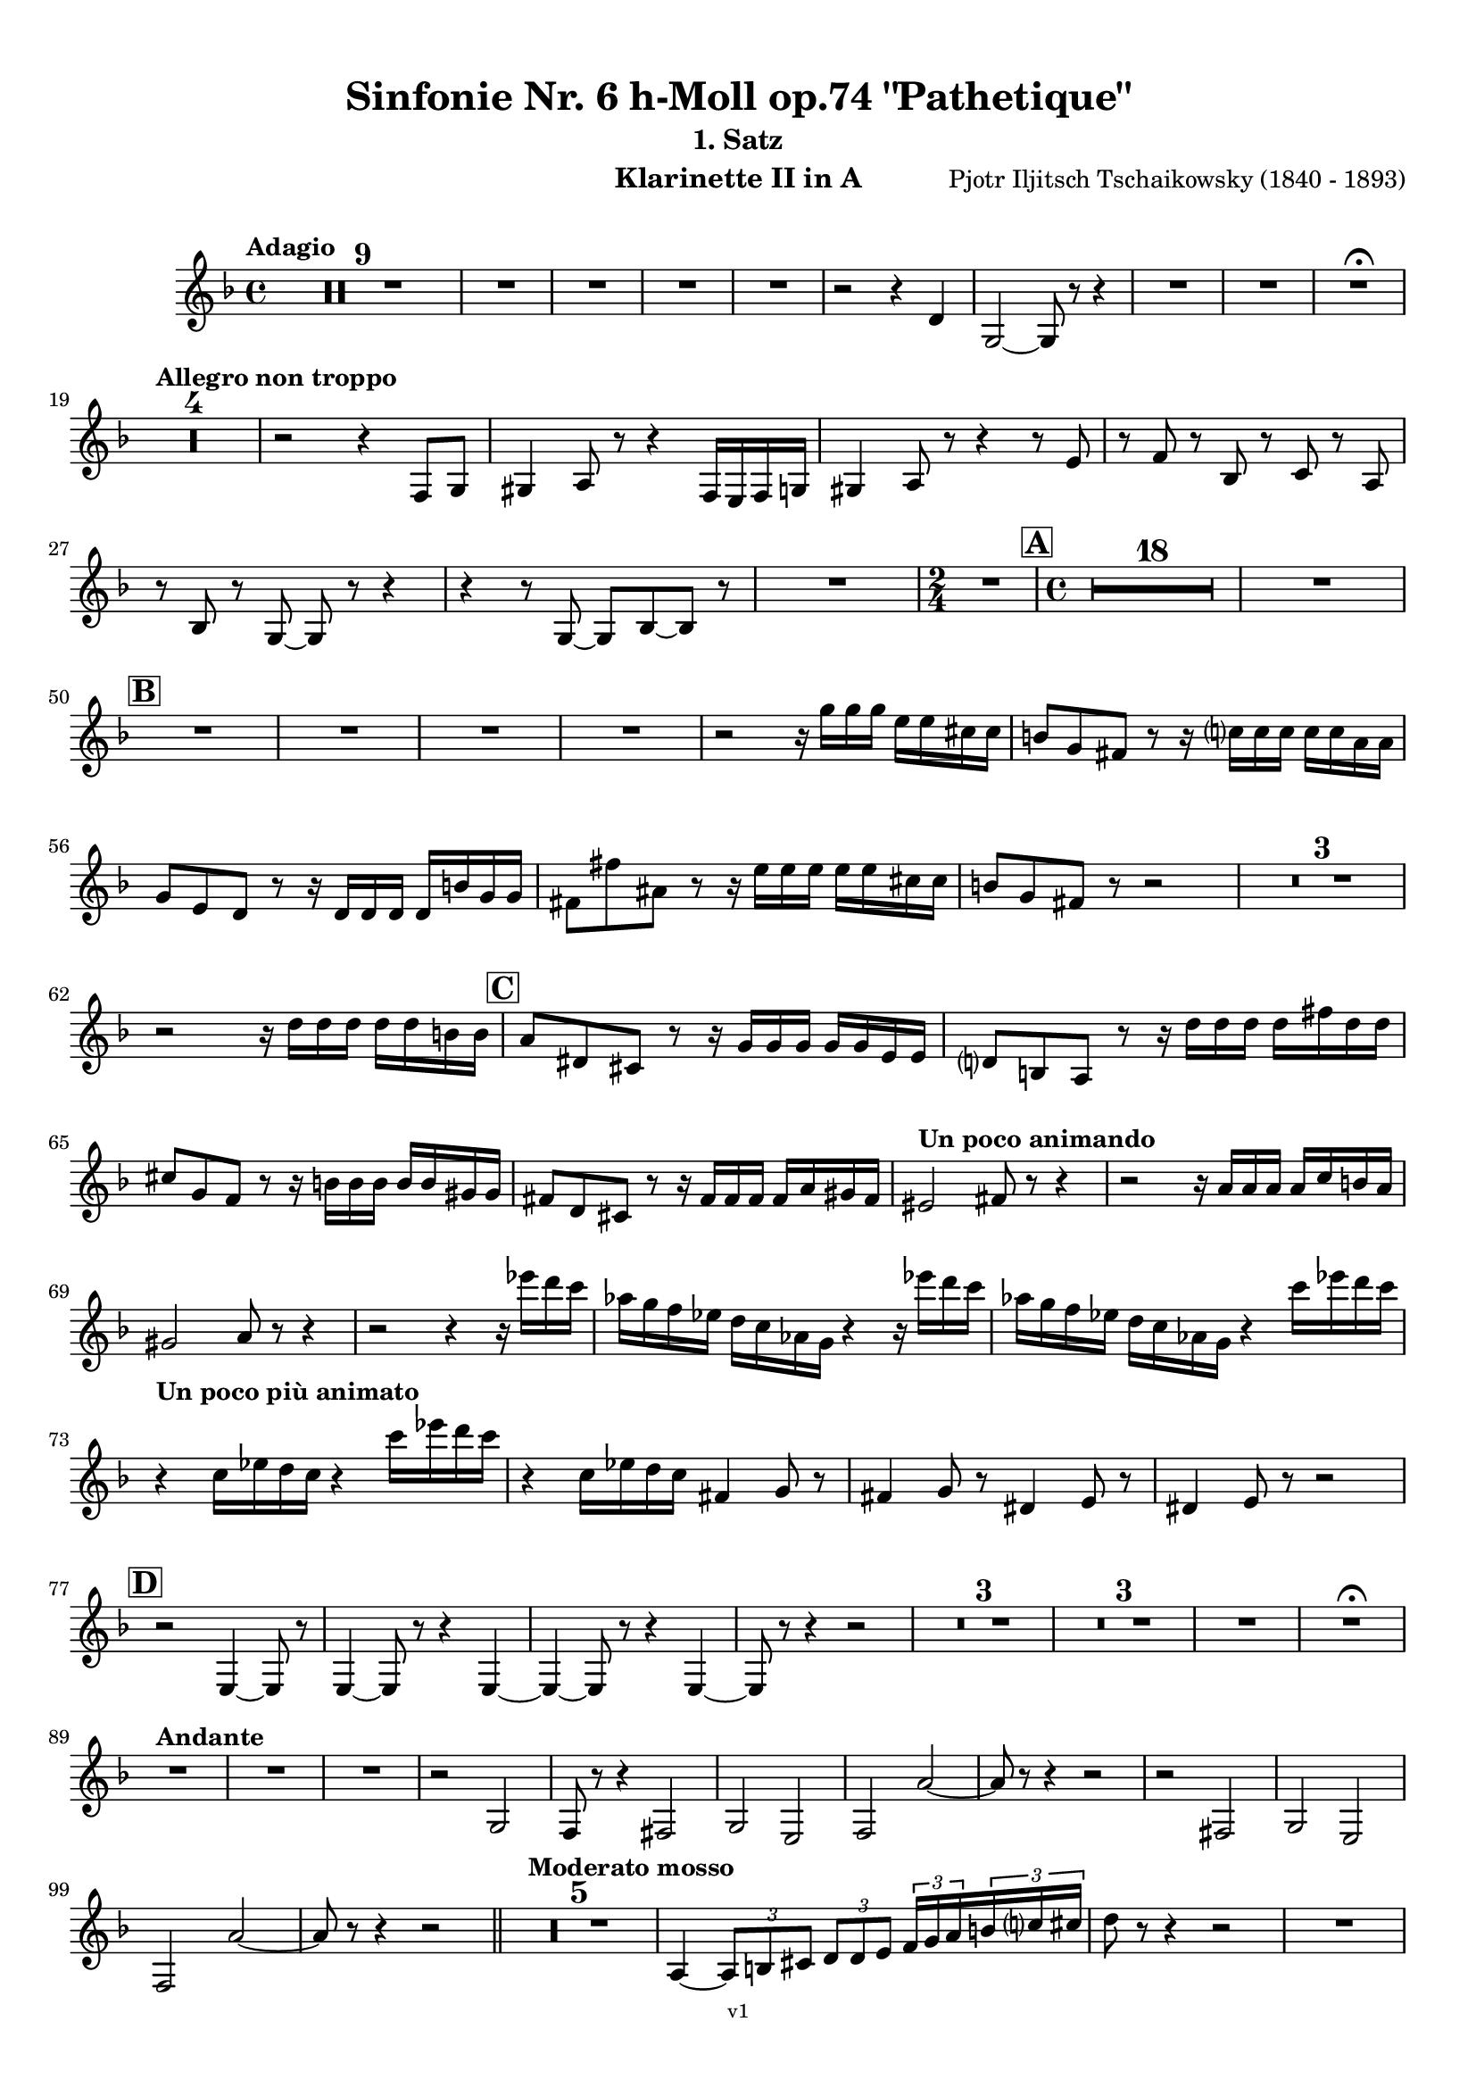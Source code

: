 \version "2.24.1"
\language "deutsch"

\paper {
    top-margin = 10\mm
    bottom-margin = 10\mm
    left-margin = 10\mm
    right-margin = 10\mm
    ragged-last = ##f
    % Avoid subsitution of "Nr." by a typographic sign
    #(add-text-replacements!
    `(("Nr." . ,(format #f "N~ar." (ly:wide-char->utf-8 #x200C)))))
}

\header {
  title = "Sinfonie Nr. 6 h-Moll op.74 \"Pathetique\""
  subtitle = ""
  composerShort = "Pjotr Iljitsch Tschaikowsky"
  composer = "Pjotr Iljitsch Tschaikowsky (1840 - 1893)"
  version = "v1"
}

% Adapt this for automatic line-breaks
% mBreak = {}
% pBreak = {}
mBreak = { \break }
pBreak = { \pageBreak }
#(set-global-staff-size 18)

% Just to make it easier to add rehearsal marks
rMark = { \mark \default }

% Useful snippets
pCresc = _\markup { \dynamic p \italic "cresc." }
mfDim = _\markup { \dynamic mf \italic "dim." }
fCantabile = _\markup { \dynamic f \italic "cantabile" }
smorz = _\markup { \italic "smorz." }
sempreFf = _\markup { \italic "sempre" \dynamic ff }
ffSempre = _\markup { \dynamic ff \italic "sempre" }
sempreFff = _\markup { \italic "sempre" \dynamic fff }
pocoF = _\markup { \italic "poco" \dynamic f }
ffz = _\markup { \dynamic { ffz } } 
ffp = _\markup { \dynamic { ffp } } 
crescMolto = _\markup { \italic "cresc. molto" }
pMoltoCresc = _\markup { \dynamic p \italic "molto cresc." }
sempreCresc = _\markup { \italic "sempre cresc." }
ppEspr = _\markup { \dynamic pp \italic "espr." }
ppiuEspress = _\markup { \dynamic p \italic "più espress." }
pocoCresc = _\markup { \italic "poco cresc." }
espress = _\markup { \italic "espress." }
mfEspress = _\markup { \dynamic mf \italic "espress." }
pEspress = _\markup { \dynamic p \italic "espress." }
string = ^\markup { \italic "string." }
stringendo = ^\markup { \italic "stringendo" }
pocoString = ^\markup { \italic "poco string." }
sempreStringendo = ^\markup { \italic "sempre stringendo" }
sempreString = ^\markup { \italic "sempre string." }
tuttaForza = _\markup { \italic "tutta forza" }
allargando = _\markup { \italic "allargando" }
pocoMenoMosso = ^\markup {\italic \bold {"Poco meno mosso."} }
rit = ^\markup {\italic {"rit."} }
rall = ^\markup {\italic {"rall."} }
riten = ^\markup {\italic {"riten."} }
ritATempo = ^\markup { \center-align \italic {"  rit. a tempo"} }
aTempo = ^\markup { \italic {"a tempo"} }
moltoRit = ^\markup { \italic {"molto rit."} }
pocoRit = ^\markup {\italic {"poco rit."} }
pocoRiten = ^\markup {\italic {"poco riten."} }
sec = ^\markup {\italic {"sec."} }
pocoRall = ^\markup {\italic {"poco rall."} }
pocoAPocoRall = ^\markup {\italic {"poco a poco rall."} }
pocoAPocoAccel = ^\markup {\italic {"poco a poco accel."} }
pocoAPocoAccelAlD = ^\markup {\italic {"poco a poco accel. al D"} }
sempreAccel = ^\markup {\italic {"sempre accel."} }
solo = ^\markup { "Solo" }
piuF = _\markup { \italic "più" \dynamic f }
piuP = _\markup { \italic "più" \dynamic p }
lento = ^\markup { \italic "Lento" }
accel = ^\markup { \bold { "accel." } }
tempoPrimo = ^\markup { \italic { "Tempo I" } }

% Adapted from http://lsr.di.unimi.it/LSR/Snippet?id=655
% Make title, subtitle, instrument appear on pages other than the first
#(define (part-not-first-page layout props arg)
   (if (not (= (chain-assoc-get 'page:page-number props -1)
               (ly:output-def-lookup layout 'first-page-number)))
       (interpret-markup layout props arg)
       empty-stencil))

\paper {
  oddHeaderMarkup = \markup
  \fill-line {
    " "
    \on-the-fly #part-not-first-page \fontsize #-1.0 \concat {
      \fromproperty #'header:composerShort
      "     -     "
      \fromproperty #'header:title
      "     -     "
      \fromproperty #'header:instrument
    }
    \if \should-print-page-number \fromproperty #'page:page-number-string
  }
  evenHeaderMarkup = \markup
  \fill-line {
    \if \should-print-page-number \fromproperty #'page:page-number-string
    \on-the-fly #part-not-first-page \fontsize #-1.0 \concat {
      \fromproperty #'header:composerShort
      "     -     "
      \fromproperty #'header:title
      "     -     "
      \fromproperty #'header:instrument
    }
    " "
  }
  oddFooterMarkup = \markup
  \fill-line \fontsize #-2.0 {
    " "
    \fromproperty #'header:version
    " "
  }
  % Distance between title stuff and music
  markup-system-spacing.basic-distance = #4
  markup-system-spacing.minimum-distance = #4
  markup-system-spacing.padding = #4
  % Distance between music systems
  system-system-spacing.basic-distance = #13
  system-system-spacing.minimum-distance = #13
  % system-system-spacing.padding = #10
  }

\layout {
  \context {
    \Staff
    % This allows the use of \startMeasureCount and \stopMeasureCount
    % See https://lilypond.org/doc/v2.23/Documentation/snippets/repeats#repeats-numbering-groups-of-measures
    \consists #Measure_counter_engraver
    % \RemoveAllEmptyStaves
  }
}

% ---------------------------------------------------------

tschaikowsky_I_clarinet_II = {
  \set Score.rehearsalMarkFormatter = #format-mark-box-alphabet
  \accidentalStyle Score.modern-cautionary
  \defaultTimeSignature
  \compressEmptyMeasures
  \time 4/4
  \tempo "Adagio"
  \key f \major
  \clef violin
  \relative c' {
    % cl2 p1 1
    R1*9 |
    % FIXME: Cues
    R1 |
    R1 |
    R1 |
    R1 |
    r2 r4 d |
    g,2~ g8 r8 r4 |
    R1 |
    R1 |
    R1\fermata |
    \mBreak
    
    % cl2 p1 19
    \tempo "Allegro non troppo"
    R1*4 |
    % FIXME: Cues
    r2 r4 f8 g |
    gis4 a8 r r4 f16 e f g |
    gis4 a8 r r4 r8 e' |
    r8 f r b, r c r a |
    \mBreak
    
    % cl2 p1 27
    r8 b r g8~ g r r4 |
    r4 r8 g8~ g b~ b r |
    R1 |
    \time 2/4
    R2 |
    \rMark
    \time 4/4
    % FIXME: Cues
    R1*18 |
    R1 |
    \mBreak
    
    % cl2 p1 50
    \rMark
    % FIXME: Cues
    R1 |
    R1 |
    R1 |
    R1 |
    r2 r16 g'' g g e e cis cis |
    h8 g fis r r16 c' c c c c a a |
    \mBreak
    
    % cl2 p1 56
    g8 e d r r16 d d d d h' g g |
    fis8 fis' ais, r r16 e' e e e e cis cis |
    h8 g fis r r2 |
    R1*3 |
    \mBreak
    
    % cl2 p1 62
    r2 r16 d' d d d d h h |
    \rMark
    a8 dis, cis r r16 g' g g g g e e |
    d8 h a r r16 d' d d d fis d d |
    \mBreak
    
    % cl2 p1 65
    cis8 g f r r16 h h h h h gis gis |
    fis8 d cis r r16 fis fis fis fis a gis fis |
    \tempo "Un poco animando"
    eis2 fis8 r r4 |
    r2 r16 a a a a c h a |
    \mBreak
    
    % cl2 p1 69
    gis2 a8 r r4 |
    r2 r4 r16 es'' d c |
    as16 g f es d c as g r4 r16 es'' d c |
    as16 g f es d c as g r4 c'16 es d c |
    \mBreak
    
    % cl2 p1 73
    \tempo "Un poco più animato"
    r4 c,16 es d c r4 c'16 es d c |
    r4 c,16 es d c fis,4 g8 r |
    fis4 g8 r dis4 e8 r |
    dis4 e8 r r2 |
    \mBreak
    
    % cl2 p1 77
    \rMark
    r2 e,4~ e8 r |
    e4~ e8 r r4 e~ |
    e4~ e8 r r4 e4~ |
    e8 r r4 r2 |
    R1*3 |
    R1*3 |
    R1 |
    R1\fermata |
    \mBreak

    % cl2 p2 89
    \tempo "Andante"
    % FIXME: Cues
    R1 |
    R1 |
    R1 |
    r2 g |
    f8 r r4 fis2 |
    g2 e |
    f2 a'~ |
    a8 r r4 r2 |
    r2 fis, |
    g2 e |
    \mBreak
    
    % cl2 p2 99
    f2 a'~ |
    a8 r r4 r2 |
    \bar "||"
    \tempo "Moderato mosso"
    R1*5 |
    a,4~ \tuplet 3/2 { a8 h cis } \tuplet 3/2 { d d e } \tuplet 3/2 { f16 g a } \tuplet 3/2 { h c cis } |
    d8 r r4 r2 |
    R1 |
    \mBreak
    
    % cl2 p2 109
    \rMark
    R1*5 |
    e,,4~ \tuplet 3/2 { e8 fis gis } \tuplet 3/2 { a a h } \tuplet 3/2 { c16 d e } \tuplet 3/2 { fis g gis } |
    a8 r r4 r2 |
    R1 |
    \rMark
    d,4~ \tuplet 3/2 { d8 e fis } \tuplet 3/2 { g g a } \tuplet 3/2 { h c cis } |
    \mBreak
    
    % cl2 p2 118
    d4~ d16 h g d h8 r r4 |
    d4~ \tuplet 3/2 { d8 e fis } \tuplet 3/2 { g g a } \tuplet 3/2 { b c cis } |
    d4~ d16 b g d b8 r r4 |
    R1 |
    \mBreak
    
    % cl2 p2 122
    c'4~ c16 g f c g''4~ g16 c, g e |
    d2 \tuplet 6/4 { d16 e d e d cis } d8 r |
    r2 f'4~ f16 c f, c |
    r8 f'~16 c a c, r8 f'~ f16 c f, c |
    \mBreak
    
    % cl2 p2 126
    r8 b''~ b16 e, b e, r8 b''~ b16 e, b e, |
    r4 b' a g |
    f4 e2 d4 |
    des2 c4~ c8 r\fermata |
    \bar "||" 
    \mBreak
    
    % cl2 p2 130
    \tempo "Andante"
    \time 12/8
    r8 a a a a a a4.~ a8 r r |
    r8 f' f f f f r d d d d f |
    r8 f f f f f f r r r4 r8 |
    r8 c c c c c r g' g g g g |
    \mBreak
    
    % cl2 p2 134
    r8 a a a a r c2. |
    b8 b b b b b b2. |
    a8 a a a a a d,2. |
    c8 c c c c c e2.
    \mBreak
    
    % cl2 p2 138
    r8 a a a a r c2. |
    b8 b b b b b b2. |
    a8 a a a a a d,2. |
    c8 c c c c c e2.
    \mBreak
    
    % cl2 p2 142
    \tempo "Moderato assai"
    r8 f f f f f f4. fis |
    \time 4/4 
    fis4 g d e |
    e4 f f fis |
    g4 h d, e |
    \rMark
    f4 a f fis |
    fis g d e |
    \mBreak
    
    % cl2 p2 148
    e4 f f fis |
    g4 h d, e |
    f8 r r4 r2 |
    R1
    R1*2 |
    \tempo "Adagio mosso"
    R1*4 |
    % FIXME: Cues
    R1 |
    R1 |
    R1\fermata |
    \bar "||"
    \mBreak
    
    % cl2 p3 161
    \tempo "Allegro vivo"
    \key c \major
    b'8 r r4 b,,16 b b8~ b4~ |
    b8 a gis a b r r4 |
    a8 r gis r r4 r8 gis |
    a8 r b r r4 b'8 ges' |
    \mBreak
    
    % cl2 p3 165
    b,8 r r4 b,16 b b8~ b4~ |
    b8 a gis a b r r4 |
    a8 r b r r4 r8 b |
    a8 r g r r4 b'8 g' |
    \mBreak
    
    % cl2 p3 169
    f8 r r4 \tuplet 3/2 { f16 f f } f8~ f4~ |
    f8 g,,f g as as r4 |
    \rMark
    R1 |
    r2 r4 r8 f''~ f4. f8~ f4. f8~ |
    \mBreak
    
    % cl2 p3 174
    f8 r r4 r2 |
    r4 r8 f, as, r r4 |
    r4 r8 f' as, r r4 |
    R1 |
    d''8 r8 r4 r2 |
    R1 |
    r4 es,8 c b c~ c g'~ |
    \mBreak
    
    % cl2 p3 181
    g4. g8~ g4. g8~ |
    g8 r8 r4 r2 |
    \rMark
    r4 r8 g b, r r4 |
    r4 r8 g' b, r r4 |
    r2 r4 c16 f e c |
    \mBreak
    
    % cl2 p3 186
    d16 g f d e a g e f b a f e8 r |
    r2 r4 a,16 d c a |
    b e d b c f e c d g f d cis gis' fis cis |
    \mBreak
    
    % cl2 p3 189
    \repeat unfold 4 { cis16 gis' fis cis } |
    \repeat unfold 4 { cis16 gis' fis cis } |
    \mBreak
    
    % cl2 p3 191
    \repeat unfold 4 { cis16 gis' fis cis } |
    \repeat unfold 4 { fis16 h ais fis } |
    \mBreak
    
    % cl2 p3 193
    \repeat unfold 3 { fis16 h ais fis } f b as f |
    \repeat unfold 4 { f16 b as f }
    \mBreak
    
    % cl2 p3 195
    \repeat unfold 4 { as16 des c as }
    \repeat unfold 2 { f16 b as f } \repeat unfold 2 { c g' f c }
    \mBreak
    
    % cl2 p3 197
    \repeat unfold 2 { as16 des c as } f b as f c g' f c |
    \mark #11
    as16 des c as  f b as f c' g' f c as des c as |
    f8 r r4 r2 |
    R1*5 |
    \mBreak
    
    % cl2 p4 205
    r2 \tuplet 7/4 { e''16 f g as b c des } e8 r |
    % FIXME: Cues
    R1 |
    R1 |
    R1 |
    r2 r4 r8. a,,,16 |
    a8 r b r r4 r8. c16 |
    \mBreak
    
    % cl2 p4 211
    c8 r cis r r2 |
    R1*2 |
    \rMark
    gis'4 a d, c |
    d4 a c h |
    e4 a d, g |
    \mBreak
    
    % cl2 p4 217
    h,4 e b e8 r |
    r2 d4 c |
    d4 a c h |
    r4 a r g |
    r4 e r e |
    r4 e r e |
    \mBreak
    
    % cl2 p4 223
    r4 e4~ e8 r r4 |
    R1*5 |
    \rMark
    R1*9 |
    r2 e4~ e8. e16 |
    a2. fis4 |
    cis'2 his |
    \mBreak
    
    % cl2 p4 241
    cis2 h4.. h16 |
    fis'8 r eis r fis r r4 |
    \rMark
    e16 d d8 cis16 d e d  f16 e e8 dis16 e f e |
    \mBreak
    
    % cl2 p4 244
    g16 f f8 a16 g g8 b16 a a8 r4 |
    r4 r16 a gis a b a a8 r4 |
    r4 r16 a gis a b a a8 a16 g g8 |
    \mBreak
    
    % cl2 p4 247
    b16 a a8 d,16 cis cis8 e16 d d8 a'16 g g8 |
    b16 a g f e f e d cis8 r r4 |
    r4 e'8 f g4 f8 r |
    \mBreak
    
    % cl2 p4 250
    r4 e8 f g4 f8 r |
    r4 g8 a b4 a8 r |
    r4 g8 a b4 a8 r |
    r4 e8 f fis gis r4 |
    r4 e8 f fis gis r4 |
    \mBreak
    
    % cl2 p4 255
    r4 r8 d r e r4 |
    r4 r8 d r d r4 |
    r4 r8 c r d r4 |
    \rMark
    r4 r8 c r c r4 |
    r2 r4 es,~ |
    \mBreak
    
    % cl2 p4 260
    es4 es d fis,8 g |
    a8 fis a h c a c d |
    es c es f ges es fis' gis |
    a8 r fis r r4 \tuplet 3/2 { fis8 gis a } |
    \mBreak
    
    % cl2 p4 264
    a8 r fis r r4 a8 h |
    c8 r a r8 r4 \tuplet 3/2 { a8 h c } |
    c8 r a r8 r4 \tuplet 3/2 { a8 h c } |
    \rMark
    \repeat tremolo 4 { c16 h } c h c gis a gis a f |
    \mBreak
    
    % cl2 p5 268
    \repeat tremolo 4 { ges16 f } ges f ges d es d es h' |
    c16 h c h c h c gis a gis a gis a gis a f |
    ges8 r \tuplet 3/2 { ges,8 ges ges~ } ges8 ges r4 |
    R1 |
    \mBreak
    
    % cl2 p5 272
    r2 a,4. h8 |
    c2. h8 r |
    c8 r \tuplet 3/2 { c8 c c~ } c8 c r4 |
    r4 \tuplet 3/2 { c8 c c } r4 r8 r |
    r4 c8 r r2 |
    \mBreak
    
    % cl2 p5 277
    \rMark
    R1*4 |
    h1~ |
    h1 |
    f'2 e~ |
    e2. e4 |
    a1~ |
    a1 |
    a,1~ |
    a1 |
    cis1~ |
    cis1
    a1~ |
    \mBreak
    
    % cl2 p5 292
    a1 |
    d2 cis2~ |
    cis1 |
    b2 a~ |
    a1 |
    R1 |
    \rMark
    R1 |
    f1~ |
    f2~ f8 r r4 |
    \mBreak
    
    % cl2 p5 301
    e1~ |
    e1~ |
    e1~ |
    e8 r r4 r2\fermata |
    \bar "||"
    \tempo "Andante como prima"
    \key d \major
    % FIXME: Cues
    R1 |
    r4 fis g8 a h cis |
    \mBreak
    
    % cl2 p5 307
    d4 e8. f16 fis4 g8 fis |
    a,4 fis e' g |
    fis4 e8 d a'2 |
    g2 g |
    fis2 h, |
    \mBreak
    
    % cl2 p5 312
    a2 h'4.. a16 |
    \rMark
    \tuplet 3/2 { a16 a, b } \tuplet 3/2 { h c cis } d32 dis e f fis g gis a a4 g8. fis16 |
    fis4 e g fis8. e16 |
    \mBreak
    
    % cl2 p5 315
    e4 d r8 fis8 e d |
    a8 f d' f, h4.. a16 |
    \tempo "Tempo I"
    a2 fis' |
    g2 e |
    fis2 f4 g8 f |
    fis2 r8 e4. |
    \mBreak
    
    % cl2 p5 321
    fis2 fis, |
    g2 e |
    fis2 f4 g8 f |
    fis8 fis4. g2 |
    \rMark
    fis8 r r4 r2 |
    \tempo "Meno"
    % FIXME: Cues
    R1 |
    R1 |
    \mBreak
    
    % cl2 p5 328
    R1 |
    R1 |
    R1 |
    r2 fis |
    fis2 g |
    fis2 cis'4.. d16 |
    d2 cis4.. d16 |
    \bar "||"
    \tempo "Andante mosso"
    d4~ d8 r r2 |
    R1*4 |
    \mBreak
    
    % cl2 p5 340
    d2 d4. e8 |
    g8 fis~ fis2~ fis8 r |
    d2 d4. e8 |
    fis1 |
    d2.~ d8 d |
    d1 |
    \rMark
    R1*8 |
    R1\fermata
    \bar "|."
    \mBreak
  }
}

tschaikowsky_II_clarinet_II = {
  \set Score.rehearsalMarkFormatter = #format-mark-box-alphabet
  \accidentalStyle Score.modern-cautionary
  \defaultTimeSignature
  \compressEmptyMeasures
  \time 5/4
  \tempo "Allegro con grazia"
  \key f \major
  \clef violin
  \relative c' {
    % Do not count alternative bars in repeats
    \set Score.alternativeNumberingStyle = #'numbers
    \repeat volta 2 {
      % cl2 p6 1
      % Enforce repeat marking at beginning
      \bar ".|:"
      % FIXME: Cues
      r2 r4 f'4 a,8 r |
      r2 r4 c4 g8 r |
      r2 r4 c4 e,8 r |
      r2 r4 c'4 e,8 r |
      r2 r4 cis'4 a8 r |
      \mBreak
      
      % cl2 p6 6
      r2 r4 d4 f,8 r |
      r2 r4 g'4 g,8 r |
      g'8 r8 r4 r2 r4 |
      a,,4 b \tuplet 3/2 { c8 b c } d4 e |
      f4 d e2. |
      \mBreak
      
      % cl2 p6 11
      c4 d \tuplet 3/2 { e8 d e } f4 g |
      a4 f g2. |
      g4 a \tuplet 3/2 { g8 a g } f4 e |
      d8 r16 e d8 r16 cis d2. |
      f4 g \tuplet 3/2 { f8 g f } e4 d |
      \mBreak
      
      % cl2 p6 16
      \alternative {
        \volta 1 {
          c8 r16 d c8 r16 h c8 r r4 r4 |
        }
        \volta 2 {
          c8 r16 d c8 r16 h c2~ c8 r |
        }
      }
    }
    r8 c e g c r r4 r4 |
    r8 c, f a c r r4 r4 |
    \mBreak
    
    % cl2 p6 19
    r8 c, f a c r r4 r4 |
    r8 c, e g c r r4 r4 |
    r8 c, e g c r r4 r4 |
    r8 c, f a c r r4 r4 |
    \mBreak
    
    % cl2 p6 23
    r8 e, gis h e r r4 r4 |
    r8 a, c e a r r4 r4 |
    \rMark
    e,4 b' \tuplet 3/2 { b8 a b } a4 g |
    f8 r16 e f8 r16 g f2. |
    \mBreak
    
    % cl2 p6 27
    f4 d f g a |
    a8 r16 f g8 r16 d g2. |
    e4 b' b a g |
    f8 r16 e f8 r16 g f2. |
    c'4 h a2.~ |
    \mBreak
    
    % cl2 p6 32
    a8 r16 a g8 r16 d' c4~c8 r r4 |
    a,4 b \tuplet 3/2 { c8 h c } d4 e |
    f4 d e2. |
    c4 d \tuplet 3/2 { e8 d e } f4 g |
    a4 f g2. |
    \mBreak
    
    % cl2 p6 37
    \rMark
    b4 a \tuplet 3/2 { g8 a g } f4 e |
    a8 r16 b a8 r16 gis a2. |
    a4 g \tuplet 3/2 { f8 g f } e4 d |
    d'8 c b a g ges f e d des |
    \mBreak
    
    % cl2 p6 41
    c2~ c8 c~ c c~ c c~ |
    c2~ c8 c~ c c~ c c~ |
    c2~ c8 c~ c c~ c c~ |
    c2 e8 e~ e e~ e e |
    \mBreak
    
    % cl2 p6 45
    \rMark
    es4 c \tuplet 3/2 { d8 c d } e4 f |
    g4 es f2. |
    es4 f8 f' \tuplet 3/2 { es8 d es } f4 fis |
    g4 es d2 es4 |
    \mBreak
    
    % cl2 p7 49
    f2 es c4 |
    des4 b c2. |
    c2 d2 h4 |
    c4 a4 h2. |
    c2~ c2. |
    c2 d8 r r4 r4 |
    R1*5/4*2 |
    \mBreak
    
    % cl2 p7 57
    \rMark
    \repeat volta 2 {
      d,2 cis2. |
      d2 g,2. |
      a2 b2. |
      a2 g2 f4 |
      d'2 cis2. |
      d2 g,2. |
      a2 b2. |
      a2 g2 f4 |
    }
    \mBreak
    
    % cl2 p7 65
    \rMark
    \repeat volta 2 {
      R1*5/4*5 |
      b4. c8 des2 b4 |
      h2~ h2. |
      f''4. g8 a2 f4 |
    }
    \rMark
    d,2 cis2. |
    d2 g,2. |
    a2 b2. |
    \mBreak
    
    % cl2 p7 76
    a2 g2 f4 |
    d'2 cis2. |
    d2 g,2. |
    a2 b2. |
    a2 g2 f4 |
    \rMark
    R1*5/4
    h4 cis \tuplet 3/2 { d8 cis d } e4 f |
    g8 r r4 r2 r4 |
    \mBreak
    
    % cl2 p7 84
    d4 e \tuplet 3/2 { f8 e f } g4 a |
    R1*5/4
    h,4 cis \tuplet 3/2 { d8 cis d } e4 f |
    g8 r r4 r2 r4 |
    d4 e \tuplet 3/2 { f8 e f } g4 a |
    b2~ b8 r r4 r4 |
    \mBreak
    
    % cl2 p7 90
    d,4 e \tuplet 3/2 { f8 e f } g4 gis |
    a8 r r4 r2 r4 |
    d,4 e \tuplet 3/2 { f8 e f } g4 a |
    b2~ b8 r r4 r4 |
    d,4 e, \tuplet 3/2 { f8 e f } g4 gis |
    \mBreak
    
    % cl2 p7 95
    a8 r r4 r2 r4 |
    \rMark
    % FIXME: Duplicate of the beginning
    r2 r4 f''4 a,8 r |
    r2 r4 c4 g8 r |
    r2 r4 c4 e,8 r |
    r2 r4 c'4 e,8 r |
    r2 r4 cis'4 a8 r |
    \mBreak
    
    % cl2 p7 101
    r2 r4 d4 f,8 r |
    r2 r4 g'4 g,8 r |
    g'8 r8 r4 r2 r4 |
    \rMark
    a,,4 b \tuplet 3/2 { c8 b c } d4 e |
    f4 d e2. |
    \mBreak
    
    % cl2 p7 106
    c4 d \tuplet 3/2 { e8 d e } f4 g |
    a4 f g2. |
    g4 a \tuplet 3/2 { g8 a g } f4 e |
    d8 r16 e d8 r16 cis d2. |
    f4 g \tuplet 3/2 { f8 g f } e4 d |
    \mBreak
    
    % cl2 p7 111
    c8 r16 d c8 r16 h c2~ c8 r |
    r8 c e g c r r4 r4 |
    r8 c, f a c r r4 r4 |
    r8 c, f a c r r4 r4 |
    \mBreak
    
    % cl2 p7 115
    r8 c, e g c r r4 r4 |
    r8 c, e g c r r4 r4 |
    r8 c, f a c r r4 r4 |
    r8 e, gis h e r r4 r4 |
    r8 a, c e a r r4 r4 |
    \mBreak
    
    % cl2 p8 120
    \mark #11
    e,4 b' \tuplet 3/2 { b8 a b } a4 g |
    f8 r16 e f8 r16 g f2. |
    f4 d f g a |
    a8 r16 f g8 r16 d g2. |
    e4 b' b a g |
    \mBreak
    
    % cl2 p8 125
    f8 r16 e f8 r16 g f2. |
    c'4 h a2.~ |
    a8 r16 a g8 r16 d' c4~c8 r r4 |
    a,4 b \tuplet 3/2 { c8 h c } d4 e |
    f4 d e2. |
    \mBreak
    
    % cl2 p8 130
    c4 d \tuplet 3/2 { e8 d e } f4 g |
    a4 f g2. |
    \rMark
    b4 a \tuplet 3/2 { g8 a g } f4 e |
    a8 r16 b a8 r16 gis a2. |
    a4 g \tuplet 3/2 { f8 g f } e4 d |
    \mBreak
    
    % cl2 p8 135
    d'8 c b a g ges f e d des |
    c2~ c8 c~ c c~ c c~ |
    c2~ c8 c~ c c~ c c~ |
    c2~ c8 c~ c c~ c c~ |
    \mBreak
    
    % cl2 p8 139
    c2 e8 e~ e e~ e e |
    \rMark
    es4 c \tuplet 3/2 { d8 c d } e4 f |
    g4 es f2. |
    es4 f8 f' \tuplet 3/2 { es8 d es } f4 fis |
    g4 es d2 es4 |
    \mBreak
    
    % cl2 p8 144
    f2 es c4 |
    des4 b c2. |
    c2 d2 h4 |
    c4 a4 h2. |
    c2~ c2. |
    c2 d8 r r4 r4 |
    R1*5/4*2 |
    \rMark
    f2 e2. |
    d2 c2. |
    \mBreak
    
    % cl2 p8 154
    b2 a2. |
    g2 f2. |
    R1*5/4*5 |
    f2~ f2. |
    R1*5/4 |
    f2~ f2. |
    \rMark
    R1*5/4*8 |
    \rMark
    R1*5/4*6 |
    R1*5/4\fermata
    \bar "|."
    \mBreak
  }
}

tschaikowsky_III_clarinet_II = {
  \set Score.rehearsalMarkFormatter = #format-mark-box-alphabet
  \accidentalStyle Score.modern-cautionary
  \defaultTimeSignature
  \compressEmptyMeasures
  \time 12/8
  \tempo "Allegro molto vivace"
  \key b \major
  \clef violin
  \relative c' {
    % c2 p8 1
    % FIXME: Cues
    R1*12/8 |
    R1*12/8 |
    es'8 a, es' a, es' a, es' b es c es c |
    r2. cis8 d c b ges f |
    R1*12/8*2 |
    \mBreak

    % c2 p8 7
    c'8 fis, c' fis, c' fis, c' g c a c a |
    \rMark
    r2. a8 b a g es d |
    R1*12/8*6 |
    \rMark
    R1*12/8*8 |
    \rMark
    R1*12/8*4
    \mBreak

    % c2 p8 27
    % FIXME: Cues
    R1*12/8 |
    R1*12/8 |
    f1. |
    fis4. g8 r r r2. |
    \rMark
    r4. ais8 cis fis g r r r4. |
    r4. ais,8 cis fis g r r r4. |
    \mBreak
    
    % c2 p8 33
    r4. ais,,8 cis fis g r r r4. |
    r4. ais,8 cis fis g r r r4. |
    r4. c,8 f a r4. c,8 f a |
    r4. c,8 f a r4. c,8 f a |
    R1*12/8*2 |
    \mBreak
    
    % c2 p9 39
    es'8 c es a, es' a, c a c a es' a, |
    d8 b g b f d r2. |
    R1*12/8*2 |
    \rMark
    es'8 c es a, es' a, c a c a es' a, |
    d8 b g b f d r2. |
    R1*12/8*1 |
    \mBreak

    % c2 p9 46
    ges4. f es des4~ des16 ces |
    b8 r r r4. r2. |
    des8 es f ges f es des r r r4. |
    R1*12/8 |
    r2. r4. cis'8 cis cis |
    \mBreak

    % c2 p9 51
    \rMark
    a8 h cis d cis h a r r r4. |
    a,8 h cis d cis h a r r r4. |
    R1*12/8*2 |
    \time 4/4
    d'4 d8 r16 d g,4~ g8 r |
    \mBreak

    % c2 p9 56
    fis''4 fis8 r16 fis a,8 r r4 |
    R1*2 |
    d,4 d8 r16 d g,4~ g8 r |
    fis''4 fis8 r16 fis a,8 r r4 |
    \rMark
    d,1 |
    b1 |
    d1 |
    b1 |
    \mBreak

    % c2 p9 65
    d1 |
    es1 |
    fis1 |
    b1 |
    d,8 r d, e, f fis g a |
    b8 h c cis d e f fis |
    \mBreak

    % c2 p9 71
    \key g \major
    \rMark
    g8 r d r16 d g8 r d r |
    g8 c~ c2 h8 r16 a |
    d8 r \appoggiatura a8 g8 r16 fis g8 r d r |
    g2. h8 r16 d |
    \mBreak

    % c2 p9 75
    e8 r \appoggiatura a,8 g8 r16 fis g8 r d r |
    g2. h8 r16 d |
    g4 fis8 r16 g e4 dis8 r16 e |
    c4 h8 r16 c a4 g8 r16 a |
    \mBreak

    % c2 p9 79
    e8 r16 fis g8 r16 h e8 r16 fis g8 r16 a |
    h2~ h8 a16 g \tuplet 6/4 { fis16 e d c h a } |
    \rMark
    g8 r r4 r2 |
    c,8 r c r16 c16 c8 r d r16 d |
    \mBreak

    % c2 p9 83
    d8 r c r16 c h8 r a r |
    g8 r g r16 g g4 g'8 r |
    des8 r c r16 c h8 r a r |
    g8 r g r16 g g8 r \tuplet 3/2 { d'8 c h } |
    \mBreak

    % c2 p9 87
    b8 r r4 d8 r r4 |
    b8 r r4 b8 h r4 |
    h8 h16 h h4~ h8 h16 h h4~ |
    h8 h16 h h4~ h8 h16 h dis4 |
    h4 h c gis |
    \mBreak

    % c2 p9 92
    a4 e' g, gis |
    \mark #11
    a8 r \tuplet 3/2 { c8 c c } c2~ |
    c8 r \tuplet 3/2 { h8 h h } h2~ |
    h8 r \tuplet 3/2 { h8 h h } h2~ |
    h8 r c r h r r4 |
    R1 |
    \mBreak
    
    % c2 p10 98
    r2 r4 a'' |
    d,8 r d4 g,8 r g4~ |
    g4 e c a8 r |
    R1 |
    r2 r4 fis''4 |
    h,8 r h4 e,8 r e'4~ |
    e4 c a fis8 r |
    \rMark
    R1 |
    \mBreak
    
    % c2 p10 106
    r2 r4 a' |
    d,8 r d4 g,8 r g4~ |
    g4 e c a8 r |
    % FIXME: Cues
    R1 |
    R1 |
    r4 h8 r a r g r |
    a8 r a r r2 |
    \mBreak
    
    % c2 p10 113
    % FIXME: Duplicates H
    g'8 r d r16 d g8 r d r |
    g8 c~ c2 h8 r16 a |
    d8 r \appoggiatura a8 g8 r16 fis g8 r d r |
    g2. h8 r16 d |
    e8 r \appoggiatura a,8 g8 r16 fis g8 r d r |
    \mBreak
    
    % c2 p10 118
    g2. h8 r16 d |
    \rMark
    g4 fis8 r16 g e4 dis8 r16 e |
    c4 h8 r16 c a4 g8 r16 a |
    e8 r16 fis g8 r16 h e8 r16 fis g8 r16 a |
    \mBreak
    
    % c2 p10 122
    h2~ h8 a16 g \tuplet 6/4 { fis16 e d c h a } |
    g8 r r4 r2 |
    c,8 r c r16 c16 c8 r d r16 d |
    d8 r c r16 c h8 r a r |
    \mBreak
    
    % c2 p10 126
    g8 r g r16 g g4 g'8 r |
    des8 r c r16 c h8 r a r |
    g8 r g r16 g g8 r \tuplet 3/2 { d'8 c h } |
    b8 f g a b c cis d |
    \mBreak
    
    % c2 p10 130
    es8 f g a b16 es d c b as g f |
    \rMark
    es4 d8 r16 c b8 r f' r16 fis |
    g4 f8 r16 es d8 r r4 |
    r8 f, g a b c cis d |
    \mBreak
    
    % c2 p10 134
    es8 f g a b16 es d c b as g f |
    es4 d8 r16 c b8 r f' r16 fis |
    g4 f8 r16 es d8 r r4 |
    \mBreak
    
    % c2 p10 137
    \time 12/8
    es8 r r r d' f g f es d r r |
    r4. r8 d f g f es d r r |
    \rMark
    \bar "||"
    \key b \major
    % FIXME: Duplicates beginning
    R1*12/8*2 |
    es8 a, es' a, es' a, es' b es c es c |
    \mBreak
    
    % c2 p10 142
    r2. cis8 d c b ges f |
    R1*12/8*2 |
    c'8 fis, c' fis, c' fis, c' g c a c a |
    r2. a8 b a g es d |
    R1*12/8*6 |
    \mBreak
    
    % c2 p10 153
    \rMark
    R1*12/8*8 |
    \rMark
    R1*12/8*4
    % FIXME: Cues
    R1*12/8 |
    R1*12/8 |
    f1. |
    fis4. g8 r r r2. |
    \rMark
    r4. ais8 cis fis g r r r4. |
    \mBreak
    
    % c2 p11 170
    r4. ais,8 cis fis g r r r4. |
    r4. ais,,8 cis fis g r r r4. |
    r4. ais,8 cis fis g r r r4. |
    r4. c,8 f a r4. c,8 f a |
    \mBreak
    
    % c2 p11 174
    r4. c,8 f a r4. c,8 f a |
    R1*12/8*2 |
    es'8 c es a, es' a, c a c a es' a, |
    d8 b g b f d r2. |
    R1*12/8*2 |
    \mBreak
    
    % c2 p11 181
    es'8 c es a, es' a, c a c a es' a, |
    d8 b g b f d r2. |
    \rMark
    R1*12/8*1 |
    ges4. f es des4~ des16 ces |
    \mBreak
    
    % c2 p11 185
    b8 r r r4. r2. |
    des8 es f ges f es des r r r4. |
    R1*12/8 |
    b'4. as ges f4~ f16 es |
    des8 r r r4. r2. |
    \mBreak
    
    % c2 p11 190
    f8 ges as b as ges f r r r4. |
    \time 4/4
    r2 b,8 a g f |
    r2 b8 as g f |
    \rMark
    c'''4 a8 f c4 a |
    \mBreak
    
    % c2 p11 194
    d16 c b a g f e d c8 r r4 |
    R1*3 |
    d8 r a r16 a d8 r a r |
    d8 g r4 r2 |
    R1 |
    \mBreak
    
    % c2 p11 201
    c,8 r g r16 g c8 r g r |
    \rMark
    c8 f r4 r2 |
    h8 r f r16 f h8 r f r |
    f'8 r c r16 c f8 r c r |
    \mBreak
    
    % c2 p11 205
    f8 a r4 r2 |
    R1 |
    e,8 r b8 r16 b e8 r b r |
    f'8 b r4 r2 |
    f8 r c r16 c f8 r c r |
    \mBreak
    
    % c2 p11 210
    \rMark
    f8 b r4 r2 |
    e8 r b r16 b e8 r b r |
    f'8 b f r16 f b8 r f r |
    c'8 f r4 r2 |
    \mBreak
    
    % c2 p11 214
    es,8 r es r16 es es8 r es r |
    es8 a~ a2. |
    es8 r es r16 es es8 r es r |
    es8 a~ a a es es4 es8 |
    \mBreak
    
    % c2 p11 218
    \rMark
    es8 a4 a8 es8 es4 es8 |
    \tuplet 3/2 { es8 es r } \tuplet 3/2 { a8 a r } \tuplet 3/2 { es8 es r } \tuplet 3/2 { c8 c r } |
    \tuplet 3/2 { es8 es r } \tuplet 3/2 { a8 a r } \tuplet 3/2 { es8 es r } \tuplet 3/2 { c8 c r } |
    \rMark
    \tuplet 3/2 { es8 es r } r4 r2 |
    \mBreak
    
    % c2 p12 222
    r4 f,32 g a b c d es f g16 f es d c b a g |
    f16 es d c b a g f r2 |
    r4 f'32 g a b c d es f g16 f es d c b a g |
    \mBreak
    
    % c2 p12 225
    f16 es d c b a g f r4 f32 g a b c d es f  |
    \tuplet 6/4 { g16 f es d c b } a8 r r4 f32 g a b c d es f |
    \mBreak
    
    % c2 p12 227
    \tuplet 6/4 { g16 f es d c b } a8 r r4 f32 g a b c d es f |
    \tuplet 6/4 { g16 f es d c b } a8 r8 \tuplet 6/4 { g'16 f es d c b } a8 r |
    \rMark b'8 r a r b r f r |
    \mBreak
    
    % c2 p12 230
    % FIXME: Rhythmically somewhat similar to H + 1
    b8 es,~ es2 d8 r16 c |
    b8 r \appoggiatura c8 b8 r16 a b8 r c' r |
    b2. d,8 r16 f |
    g8 r \appoggiatura c8 b8 r16 a b8 r c r |
    b2. d,8 r16 f |
    \mBreak
    
    % c2 p12 235
    b4 a8 r16 b g4 fis8 r16 g |
    es'4 d8 r16 es c4 b8 r16 c |
    g8 r16 a b8 r16 d g,8 r16 a b8 r16 c |
    \rMark
    d2~ d8 c16 b \tuplet 6/4 { a g f es d c } |
    \mBreak
    
    % c2 p12 239
    b8 r a' r b r f r |
    b8 es,~ es2 d8 r16 c |
    b8 r \appoggiatura c8 b8 r16 a b8 r c' r |
    b2. d,8 r16 f |
    g8 r \appoggiatura c8 b8 r16 a b8 r c r |
    \mBreak
    
    % c2 p12 244
    b2. d,8 r16 f |
    \mark #27
    ges4 f8 r16 es des8 r as' r16 a |
    b4 as8 r16 ges f8 r b r16 c |
    d2. c8 r16 d, |
    b'2. a8 r16 d, |
    \mBreak
    
    % c2 p12 249
    g4 f8 r16 g es4 d8 r16 g |
    c,4 b8 r16 b g'4 f8 r16 h, |
    es8 r \tuplet 3/2 { c'8 c c } c2~ |
    c8 r \tuplet 3/2 { a8 a a } a2~ |
    a8 r \tuplet 3/2 { as8 as as } as2~ |
    \mBreak
    
    % c2 p12 254
    as8 r a r16 a b8 r r4 |
    % Using multiples of 27 for marks, to skip from AA to BB etc.
    \mark #54
    R1*2 |
    r4 f' b,8 r b'4~ |
    b4 g es c8 r |
    R1*2 |
    r4 d g,8 r g'4~ |
    g4 es c a8 r |
    R1*2 |
    \mBreak
    
    % c2 p12 265
    r4 f' b,8 r b'4~ |
    b4 g es c8 r |
    \mark #81
    R1*3 |
    c,4~ c8 r h4~ h8 r |
    c4~ c8 r c4~ c8 r |
    des'4~ des8 r d4~ d8 r |
    \mBreak
    
    % c2 p12 273
    e8 r f r d r es r |
    \mark #108
    b r a r b r r4 |
    R1 |
    c4 f,8. f16 c'4 f,4 |
    c'8 g' r4 r2 |
    c,4 f,8. f16 c'4 f,4 |
    \mBreak
    
    % c2 p12 279
    % FIXME: Duplicate from somewhere above
    c'8 g' r4 f,8 c' r4 |
    c8 g' r4 f,8 c' r4 |
    g'2 c,2 |
    \mark #135
    g2 c,8 r8 f16 fis g a |
    b8 r a r b r f r |
    b8 es,~ es2 d8 r16 c |
    \mBreak
    
    % c2 p12 285
    b8 r \appoggiatura c8 b8 r16 a b8 r c' r |
    b2. d,8 r16 f |
    g8 r \appoggiatura c8 b8 r16 a b8 r c r |
    b2. d,8 r16 f |
    b4 a8 r16 b g4 fis8 r16 g |
    \mBreak
    
    % c2 p13 290
    % FIXME: Duplicate from somewhere above
    es'4 d8 r16 es c4 b8 r16 c |
    g8 r16 a b8 r16 d g,8 r16 a b8 r16 c |
    \mark #162
    d2~ d8 c16 b \tuplet 6/4 { a g f es d c } |
    b8 r a' r b r f r |
    \mBreak
    
    % c2 p13 294
    b8 es,~ es2 d8 r16 c |
    b8 r \appoggiatura c8 b8 r16 a b8 r c' r |
    b2. d,8 r16 f |
    g8 r \appoggiatura c8 b8 r16 a b8 r c r |
    b2. d,8 r16 f |
    \mBreak
    
    % c2 p13 299
    \mark 189
    ges4 f8 r16 es des8 r as' r16 a |
    b4 as8 r16 ges f8 r b r16 c |
    d2. c8 r16 d, |
    b'2. a8 r16 d, |
    g4 f8 r16 g es4 d8 r16 g |
    \mBreak
    
    % c2 p13 304
    c,4~ c8 r c4~ c8 r |
    c4~ c8 r c4~ c8 r |
    c4~ c8 r c4~ c8 r |
    \mark #216
    c4~ c8 r c4~ c8 r |
    d4 c8 r16 g es'4 d8 r16 g, |
    f'4 es8 r16 c f4 e8 r16 c |
    \mBreak
    
    % c2 p13 310
    g'4 f8 r16 c g'4 fis8 r16 c |
    as'4 g8 r16 c, b'4 a8 r16 es  |
    c'8 b f b c b ges b |
    c8 b g b c b ges b |
    c8 b a g f e' es d |
    \mBreak
    
    % c2 p13 315
    c8 b a g f r r4 |
    \mark #243
    R1 |
    r4 f, g a |
    b4 d d8 r r4 |
    r4 f, g a |
    b4 c d2 |
    es4 f g a |
    b4 c d r |
    es4 f g a |
    \mBreak
    
    % c2 p13 324
    \mark #297
    a8 r \tuplet 7/4 { b,,16 c d e fis g a } b8 r16 a b8 r16 f |
    g8 r \tuplet 7/4 { es16 f g a h c d } es8 r16 d es8 r16 h |
    c8 r r4 r4 \tuplet 7/4 { cis16 dis eis fis gis ais his } |
    \mBreak
    
    % c2 p13 327
    cis8 r r4 r \tuplet 7/4 { es,16 f g as b c d } |
    es8 r r4 r \tuplet 7/4 { f,16 g a b c d e } |
    f16 g, a b c b a g f es d c b a g f |
    \mBreak
    
    % c2 p13 330
    b8 r f r16 f b8 r es, r |
    b'8 f' b16 c d e f8 r f,,16 es d c |
    b8 r f' r16 f b8 r es, r |
    b'8 f' b16 c d e f8 r f,,16 es d c |
    \mBreak
    
    % c2 p13 334
    \mark #324
    b8 r f'16 fis g a b8 r f16 fis g a |
    b8 r f16 fis g a b8 r f16 fis g a |
    b8 r f16 fis g a b8 r f16 fis g a |
    
    \mBreak
    
    % c2 p13 337
    b8 r f16 fis g a b8 r f16 fis g a |
    b8 b a g f es d c |
    b8 a' g ges f es d c |
    b8 r r4 f'8 r r4 |
    f'8 r r4 a8 r r4 |
    \mBreak
    
    % c2 p13 342
    f8 r f r r4 f8 r |
    r4 f8 r r4 f8 r |
    d8 r b r f r d r |
    f,1~ |
    f2. \tuplet 3/2 { f8 f f } |
    f8 r r4 r2 |
    \bar "|."
    \mBreak
  }
}

tschaikowsky_IV_clarinet_II = {
  \set Score.rehearsalMarkFormatter = #format-mark-box-alphabet
  \accidentalStyle Score.modern-cautionary
  \defaultTimeSignature
  \compressEmptyMeasures
  \time 3/4
  \tempo "Adagio lamentoso"
  \key f \major
  \clef violin
  \relative c' {
    % cl2 p14 1
    R2.*4 |
    % FIXME: Cues
    R2. |
    R2. |
    R2. |
    r4 r e~ |
    e4 d4. c8 |
    g'4 fis4. e8 |
    \rMark
    h'4 a4. gis8 |
    e'4 d8. c16 h8 c |
    \mBreak
    
    % cl2 p14 13
    h8 a gis8. a16 g8 f |
    e8 f e d c d |
    c8 b r4 r |
    \tempo "Andante"
    R2.*4
    \tempo "Adagio poco meno che prima"
    R2.*10 |
    \rMark
    R2.*7 |
    \mBreak
    
    % cl2 p14 37
    % FIXME: Cues
    R2.
    r4 r a |
    \rMark
    b2 e,4 |
    f2 c'4 |
    b2 e,4 |
    f2 es''4 |
    d2 g4 |
    g4 a d, |
    \mBreak
    
    % cl2 p14 45
    d2. |
    d4 des \tuplet 3/2 { des8 c c~ } |
    \tuplet 3/2 { c8 c c~ } \tuplet 3/2 { c c c~ } \tuplet 3/2 { c h h } |
    \tuplet 3/2 { r8 c c~ } \tuplet 3/2 { c c c~ } \tuplet 3/2 { c c c~ } |
    \mBreak
    
    % cl2 p14 49
    \tuplet 3/2 { c8 c c~ } \tuplet 3/2 { c c c~ } \tuplet 3/2 { c h h } |
    \tuplet 3/2 { r8 c c~ } \tuplet 3/2 { c c c~ } \tuplet 3/2 { c c c } |
    \rMark
    \tuplet 3/2 { r8 d d~ } \tuplet 3/2 { d d d~ } \tuplet 3/2 { d d d } |
    \mBreak
    
    % cl2 p14 52
    \tuplet 3/2 { r8 e e~ } \tuplet 3/2 { e e e~ } \tuplet 3/2 { e e e } |
    \tuplet 3/2 { r8 f f~ } \tuplet 3/2 { f f f~ } \tuplet 3/2 { f f f } |
    \tuplet 3/2 { r8 g g~ } \tuplet 3/2 { g g g } c,4 |
    \mBreak
    
    % cl2 p14 55
    b2 e,4 |
    f2 c'4 |
    b2 e,4 |
    f2 es4 |
    d2 g4 |
    g4 a d, |
    d2. |
    d4 des4~ \tuplet 3/2 { des8 c c } |
    \mBreak
    
    % cl2 p14 63
    \rMark
    \tuplet 3/2 { c8 c c~ } \tuplet 3/2 { c c c~ } \tuplet 3/2 { c h h } |
    \tuplet 3/2 { r8 c c~ } \tuplet 3/2 { c c c~ } \tuplet 3/2 { c c c~ } |
    \tuplet 3/2 { c8 c c~ } \tuplet 3/2 { c c c~ } \tuplet 3/2 { c h h } |
    \mBreak
    
    % cl2 p14 66
    \tuplet 3/2 { r8 c c~ } \tuplet 3/2 { c c c~ } \tuplet 3/2 { c c c } |
    \tuplet 3/2 { r8 d d~ } \tuplet 3/2 { d d d~ } \tuplet 3/2 { d d d } |
    \tuplet 3/2 { r8 e e~ } \tuplet 3/2 { e e e~ } \tuplet 3/2 { e e e } |
    \mBreak
    
    % cl2 p14 69
    \tuplet 3/2 { r8 f f'~ } \tuplet 3/2 { f f f~ } \tuplet 3/2 { f f f } |
    \tuplet 3/2 { r8 g g~ } \tuplet 3/2 { g g g~ } \tuplet 3/2 { g g g } |
    \rMark
    \tuplet 3/2 { r8 a a~ } \tuplet 3/2 { a a a~ } \tuplet 3/2 { a a a~ } |
    a8 r r4 r |
    \mBreak
    
    % cl2 p14 73
    \tempo "Più mosso"
    \tuplet 3/2 { r8 es es~ } \tuplet 3/2 { es es es~ } \tuplet 3/2 { es es es~ } |
    es8 r r4 r |
    \tuplet 3/2 { r8 b' b~ } \tuplet 3/2 { b b b~ } \tuplet 3/2 { b b b~ } |
    b8 r r4 r |
    \mBreak
   
    % cl2 p15 77
    es,16 r r8 r4 es16 r r8 |
    r4 es16 r r8 r4 |
    \tempo "Vivace"
    es16 r r8 r4 r |
    R2. |
    r8 b, r4 r4\fermata
    \mBreak
   
    % cl2 p15 82
    \tempo "Andante"
    R2. |
    es2.~ |
    es8 d r4\fermata r |
    h2.~ |
    h8 a r4 \fermata r8 a |
    g8 r r4 r8 g |
    f8 r r4 r4 |
    R2. |
    \mBreak
   
    % cl2 p15 89
    \tempo "Andante non tanto"
    \rMark
    R2.*13 |
    \rMark
    % FIXME: Cues
    R2. |
    R2. |
    R2. |
    R2. |
    R2. |
    \mBreak
   
    % cl2 p15 108
    d'2. |
    f2 a,4 |
    g'2 f4 |
    b2 d,4 |
    h4 ais8 h c4 |
    h8 c d'4 c8 d |
    \mBreak
   
    % cl2 p15 114
    g,4 c g |
    c4 h d |
    \tempo "Moderato assai"
    \rMark
    g2. |
    g4 f b |
    c,2. |
    des4 c b |
    d2. |
    \mBreak
   
    % cl2 p15 121
    b'4 a e8 e, |
    f2. |
    c2. |
    g2. |
    b2 f4 |
    \tempo "Andante"
    \mark #11
    a8 r r4 \tuplet 3/2 { cis16 d e } f32 g as b |
    \mBreak
   
    % cl2 p15 127
    h4 a8 g g f |
    a,4 r \tuplet 3/2 { cis16 d e } f32 g as b |
    h4 a8 gis g f |
    \mBreak
   
    % cl2 p15 130
    a,4 r \tuplet 3/2 { a16 b h } cis32 d e fis |
    g4 fis8 e d cis |
    e4 r \tuplet 3/2 { a,16 b h } cis32 d e fis |
    \mBreak
   
    % cl2 p15 133
    g4 fis8 e d cis |
    e4 r r |
    d4 r r |
    d4 r r |
    \rMark
    R2.*2 |
    R2.*6 |
    \mBreak
   
    % cl2 p15 145
    R2.*2 |
    \tempo "Andante gusto"
    \rMark
    % FIXME: Cues
    r4 r d4 |
    es2 e4 |
    f2 d4 |
    es2 e4 |
    f2. |
    \mBreak
   
    % cl2 p15 152
    e,2 f4 |
    b2 a4 |
    g2. |
    \rMark
    a4~ a8 r r4 |
    R2.*12 |
    R2.*3 |
    R2.\fermata
    \bar "|."
    \mBreak
  }
}

%{  
    \tuplet 3/2 { r8 g g~ } \tuplet 3/2 { g g g } c,4 |

%}

% ---------------------------------------------------------

% %{
\bookpart {
  \header{
    instrument = "Klarinette II in A"
    subtitle = "1. Satz"
  }
  \score {
    \new Staff {
      \transpose a a \tschaikowsky_I_clarinet_II
    }
  }
}

\bookpart {
  \header{
    instrument = "Klarinette II in A"
    subtitle = "2. Satz"
  }
  \score {
    \new Staff {
      \transpose a a \tschaikowsky_II_clarinet_II
    }
  }
}

\bookpart {
  \header{
    instrument = "Klarinette II in A"
    subtitle = "3. Satz"
  }
  \score {
    \new Staff {
      \transpose a a \tschaikowsky_III_clarinet_II
    }
  }
}
% %}

\bookpart {
  \header{
    instrument = "Klarinette II in A"
    subtitle = "4. Satz"
  }
  \score {
    \new Staff {
      \transpose a a \tschaikowsky_IV_clarinet_II
    }
  }
}
